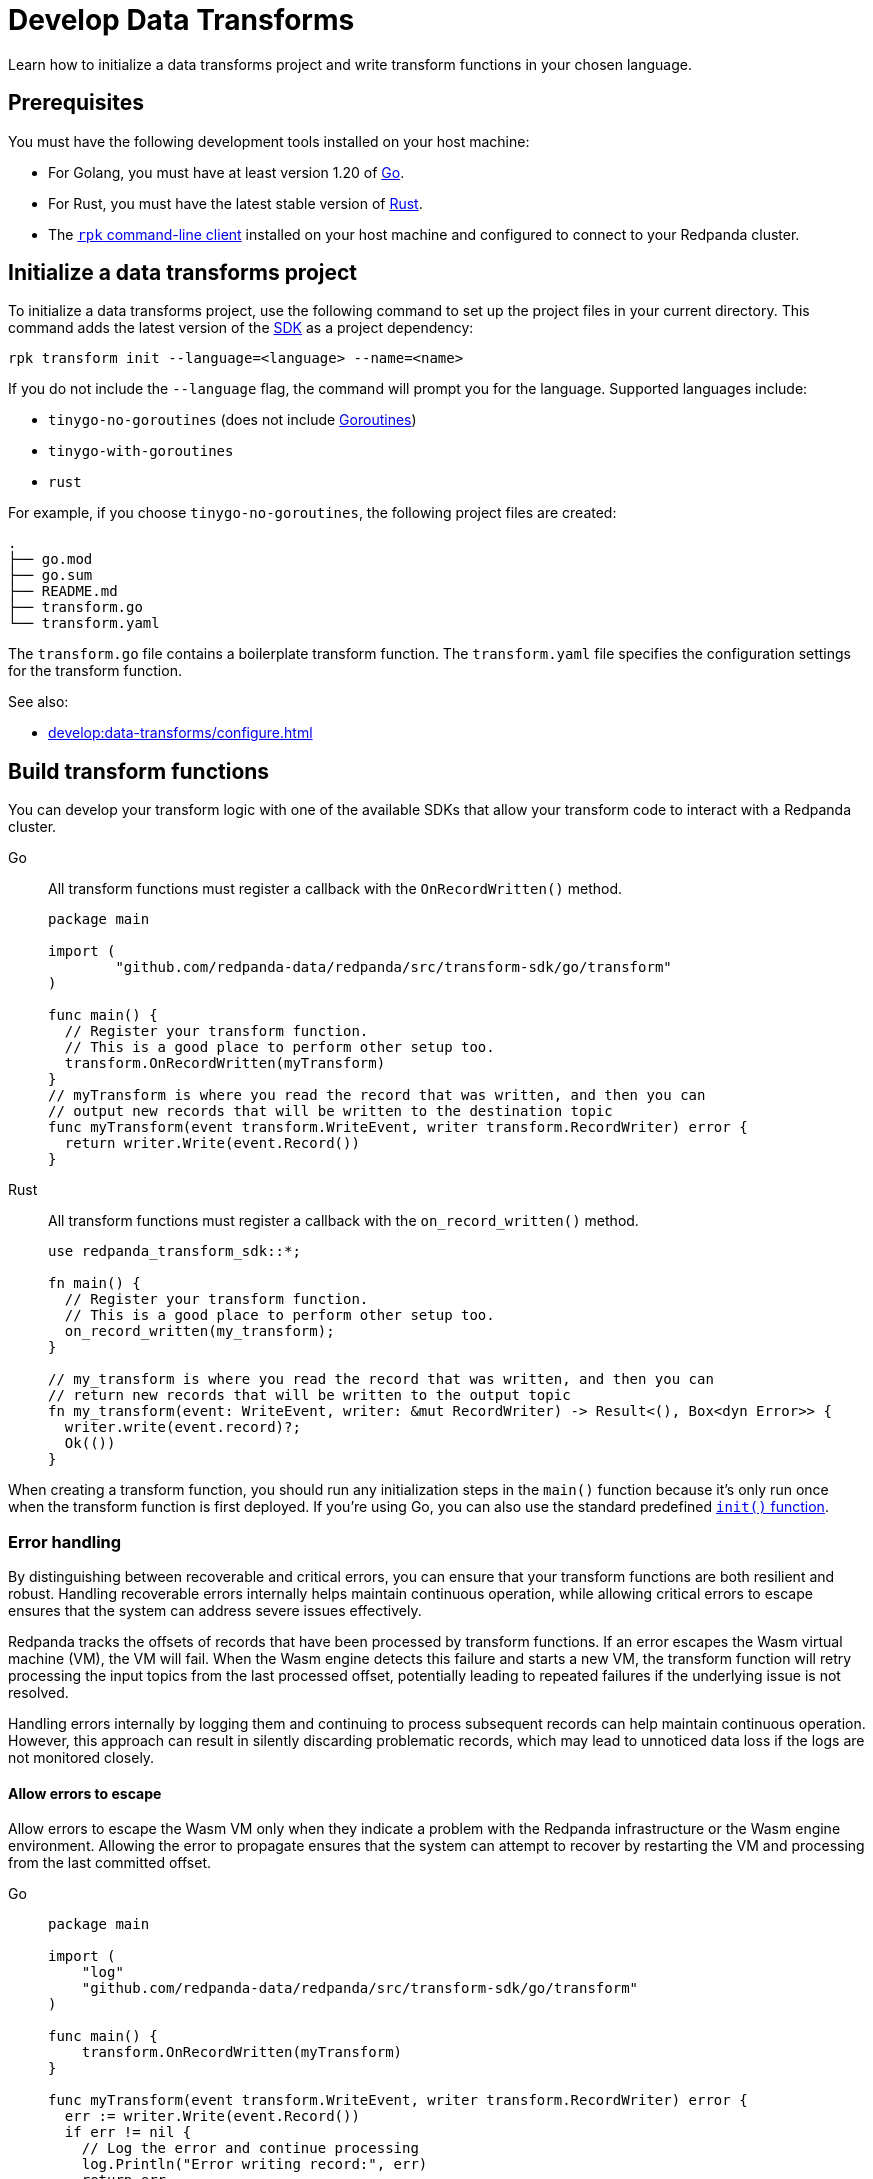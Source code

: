 = Develop Data Transforms
:description: Learn how to initialize a data transforms project and write transform functions in your chosen language.
:page-categories: Development, Stream Processing, Data Transforms

{description}

== Prerequisites

You must have the following development tools installed on your host machine:

* For Golang, you must have at least version 1.20 of https://go.dev/doc/install[Go^].
* For Rust, you must have the latest stable version of https://rustup.rs/[Rust].
* The xref:get-started:rpk-install.adoc[`rpk` command-line client] installed on your host machine and configured to connect to your Redpanda cluster.

[[init]]
== Initialize a data transforms project

To initialize a data transforms project, use the following command to set up the project files in your current directory. This command adds the latest version of the xref:reference:data-transforms/sdks.adoc[SDK] as a project dependency:

[source,bash]
----
rpk transform init --language=<language> --name=<name>
----

If you do not include the `--language` flag, the command will prompt you for the language. Supported languages include:

* `tinygo-no-goroutines` (does not include https://golangdocs.com/goroutines-in-golang[Goroutines])
* `tinygo-with-goroutines`
* `rust`

For example, if you choose `tinygo-no-goroutines`, the following project files are created:

[.no-copy]
----
.
├── go.mod
├── go.sum
├── README.md
├── transform.go
└── transform.yaml
----

The `transform.go` file contains a boilerplate transform function.
The `transform.yaml` file specifies the configuration settings for the transform function.

See also:

- xref:develop:data-transforms/configure.adoc[]

== Build transform functions

You can develop your transform logic with one of the available SDKs that allow your transform code to interact with a Redpanda cluster.

[tabs]
======
Go::
+
--
All transform functions must register a callback with the `OnRecordWritten()` method.

[source,go]
----
package main

import (
	"github.com/redpanda-data/redpanda/src/transform-sdk/go/transform"
)

func main() {
  // Register your transform function.
  // This is a good place to perform other setup too.
  transform.OnRecordWritten(myTransform)
}
// myTransform is where you read the record that was written, and then you can
// output new records that will be written to the destination topic
func myTransform(event transform.WriteEvent, writer transform.RecordWriter) error {
  return writer.Write(event.Record())
}
----
--
Rust::
+
--
All transform functions must register a callback with the `on_record_written()` method.

[source,rust]
----
use redpanda_transform_sdk::*;

fn main() {
  // Register your transform function.
  // This is a good place to perform other setup too.
  on_record_written(my_transform);
}

// my_transform is where you read the record that was written, and then you can
// return new records that will be written to the output topic
fn my_transform(event: WriteEvent, writer: &mut RecordWriter) -> Result<(), Box<dyn Error>> {
  writer.write(event.record)?;
  Ok(())
}
----
--
======

When creating a transform function, you should run any initialization steps in the `main()` function because it's only run once when the transform function is first deployed. If you're using Go, you can also use the standard predefined https://go.dev/doc/effective_go#init[`init()` function].

[[errors]]
=== Error handling

By distinguishing between recoverable and critical errors, you can ensure that your transform functions are both resilient and robust. Handling recoverable errors internally helps maintain continuous operation, while allowing critical errors to escape ensures that the system can address severe issues effectively.

Redpanda tracks the offsets of records that have been processed by transform functions. If an error escapes the Wasm virtual machine (VM), the VM will fail. When the Wasm engine detects this failure and starts a new VM, the transform function will retry processing the input topics from the last processed offset, potentially leading to repeated failures if the underlying issue is not resolved.

Handling errors internally by logging them and continuing to process subsequent records can help maintain continuous operation. However, this approach can result in silently discarding problematic records, which may lead to unnoticed data loss if the logs are not monitored closely.

==== Allow errors to escape

Allow errors to escape the Wasm VM only when they indicate a problem with the Redpanda infrastructure or the Wasm engine environment. Allowing the error to propagate ensures that the system can attempt to recover by restarting the VM and processing from the last committed offset.

[tabs]
======
Go::
+
--
[source,go]
----
package main

import (
    "log"
    "github.com/redpanda-data/redpanda/src/transform-sdk/go/transform"
)

func main() {
    transform.OnRecordWritten(myTransform)
}

func myTransform(event transform.WriteEvent, writer transform.RecordWriter) error {
  err := writer.Write(event.Record())
  if err != nil {
    // Log the error and continue processing
    log.Println("Error writing record:", err)
    return err
  }
  // Return nil if no error occurred
  return nil
}
----
--
Rust::
+
--
[source,rust]
----
use redpanda_transform_sdk::*;
use log::error;

fn main() {
  // Set up logging
  env_logger::init();
  on_record_written(my_transform);
}

fn my_transform(event: WriteEvent, writer: &mut RecordWriter) -> anyhow::Result<()> {
  let record = event.record;
  if let Err(err) = writer.write(record) {
    // Log the error
    error!("Error writing record: {}", err);
    // Return the error to propagate it
    return Err(err.into());
  }

  // Return OK if no error occurred
  Ok(())
}
----
--
======

To ensure that you are notified of any errors or issues in your data transforms, Redpanda provides metrics that you can use to monitor the state of your data transforms. See xref:develop:data-transforms/monitor.adoc[Monitor data transforms].

==== Handle errors internally

Use this approach for recoverable errors that can be logged and skipped without stopping the entire transform process. This ensures that processing continues for subsequent records, but requires careful monitoring of logs to detect and address any issues.

[tabs]
======
Go::
+
--
[source,go]
----
package main

import (
    "log"
    "github.com/redpanda-data/redpanda/src/transform-sdk/go/transform"
)

func main() {
    transform.OnRecordWritten(myTransform)
}

func myTransform(event transform.WriteEvent, writer transform.RecordWriter) error {
  record := event.Record()
  if record.Key == nil {
    // Log the error and continue processing
    log.Println("Error: Record key is nil")
    // Skip this record
    return nil
  }

  return writer.Write(record)
}
----
--
Rust::
+
--
[source,rust]
----
use redpanda_transform_sdk::*;
use log::error;

fn main() {
  // Set up logging
  env_logger::init();
  on_record_written(my_transform);
}

fn my_transform(event: WriteEvent, writer: &mut RecordWriter) -> anyhow::Result<()> {
  let record = event.record;
  if record.key().is_none() {
    // Log the error and continue processing
    error!("Error: Record key is nil");
    // Skip this record
    return Ok(());
  }

  return writer.write(record)
}
----
--
======

When you deploy this transform function, and produce a message without a key, you'll get the following in the logs:

[source,js,role="no-copy"]
----
{
  "body": {
    "stringValue": "2024/06/20 08:17:33 Error: Record key is nil\n"
  },
  "timeUnixNano": 1718871455235337000,
  "severityNumber": 13,
  "attributes": [
    {
      "key": "transform_name",
      "value": {
        "stringValue": "test"
      }
    },
    {
      "key": "node",
      "value": {
        "intValue": 0
      }
    }
  ]
}
----

You can view logs for transform functions using the `rpk transform logs <transform-function-name>` command.

See also:

- xref:develop:data-transforms/monitor#logs[View logs for transform functions]
- xref:develop:data-transforms/configure.adoc#log[Configure transform logging]
- xref:reference:rpk/rpk-transform/rp-transform-logs[]

=== Avoid state management

Relying on in-memory state across transform invocations can lead to inconsistencies and unpredictable behavior. Data transforms operate with at-least-once semantics, meaning a transform function might be executed more than once for a given record. Redpanda may also restart a transform function at any point, which causes its state to be lost.

[[env-vars]]
=== Access environment variables

You can access both xref:develop:data-transforms/configure.adoc#environment-variables[built-in and custom environment variables] in your transform function. In this example, the environment variables are checked once during initialization:

[tabs]
======
Go::
+
--
[source,go]
----
package main

import (
  "fmt"
  "os"
	"github.com/redpanda-data/redpanda/src/transform-sdk/go/transform"
)

func main() {
  // Check environment variables before registering the transform function.
  inputTopic, ok := os.LookupEnv("REDPANDA_INPUT_TOPIC")
  if ok {
    fmt.Printf("Input topic: %s\n", inputTopic)
  } else {
    fmt.Println("An input topic is not set")
  }

  outputTopic0, ok := os.LookupEnv("REDPANDA_OUTPUT_TOPIC_0")
  if ok {
    fmt.Printf("Output topic 0: %s\n", outputTopic0)
  } else {
    fmt.Println("An output topic is not set")
  }

  outputTopic1, ok := os.LookupEnv("REDPANDA_OUTPUT_TOPIC_1")
  if ok {
    fmt.Printf("Output topic 1: %s\n", outputTopic1)
  } else {
    fmt.Println("Only one output topic is set")
  }

  // Register your transform function.
  transform.OnRecordWritten(myTransform)
}

func myTransform(event transform.WriteEvent, writer transform.RecordWriter) error {
  return writer.Write(event.Record())
}
----
--
Rust::
+
--
[source,rust]
----
use redpanda_transform_sdk::*;
use std::env;
use log::error;

fn main() {
  // Set up logging
  env_logger::init();

  // Check environment variables before registering the transform function.
  match env::var("REDPANDA_INPUT_TOPIC") {
    Ok(input_topic) => println!("Input topic: {}", input_topic),
    Err(_) => println!("An input topic is not set"),
  }

  match env::var("REDPANDA_OUTPUT_TOPIC_0") {
    Ok(output_topic_0) => println!("Output topic 0: {}", output_topic_0),
    Err(_) => println!("An output topic is not set"),
  }

  match env::var("REDPANDA_OUTPUT_TOPIC_1") {
    Ok(output_topic_1) => println!("Output topic 1: {}", output_topic_1),
    Err(_) => println!("Only one output topic is set"),
  }

  // Register your transform function.
  on_record_written(my_transform);
}

fn my_transform(_event: WriteEvent, _writer: &mut RecordWriter) -> anyhow::Result<()> {
  Ok(())
}
----
--
======

=== Connect to the Schema Registry

You can use the Schema Registry client library to read and write schemas as well as serialize and deserialize records. This client library is useful when working with schema-based topics in your data transforms.

See also:

- xref:manage:schema-reg/schema-reg-overview.adoc[]
- xref:reference:data-transforms/golang-sdk.adoc[Go Schema Registry client reference]
- xref:reference:data-transforms/rust-sdk.adoc[Rust Schema Registry client reference]

==== Initialize the Schema Registry client

First, initialize the Schema Registry client. This client will interact with the local Redpanda Schema Registry.

[tabs]
======
Go::
+
--
[source,go]
----
package main

import (
  "context"
  "fmt"
	"github.com/redpanda-data/redpanda/src/transform-sdk/go/transform"
	"github.com/redpanda-data/redpanda/src/transform-sdk/go/transform/sr"
)

func main() {
  client := sr.NewClient()

  // Register your transform function.
  transform.OnRecordWritten(myTransform)
}

func myTransform(event transform.WriteEvent, writer transform.RecordWriter) error {
  // Use the client...
  return writer.Write(event.Record())
}
----
--
Rust::
+
--
[source,rust]
----
use redpanda_transform_sdk::*;
use redpanda_transform_sdk_sr::{SchemaRegistryClient};

fn main() {
  // Initialize the Schema Registry client
  let client = SchemaRegistryClient::new();

  // Register your transform function.
  on_record_written(my_transform);
}

fn my_transform(_event: WriteEvent, _writer: &mut RecordWriter) -> anyhow::Result<()> {
  // Use the client
  Ok(())
}
----
--
======

==== Read schemas from the Schema Registry

Use the client to read schemas from the Schema Registry. This example demonstrates how to look up a schema by its ID.

NOTE: The Schema Registry client caches the results of schema lookups by both ID and version to avoid repeated requests to the cluster.

[tabs]
======
Go::
+
--
[source,go]
----
package main

import (
  "context"
  "fmt"
  "github.com/redpanda-data/redpanda/src/transform-sdk/go/transform"
  "github.com/redpanda-data/redpanda/src/transform-sdk/go/transform/sr"
)

func main() {
  // Initialize the Schema Registry client
  client := sr.NewClient()

  // Register your transform function.
  transform.OnRecordWritten(myTransform)
}

func myTransform(event transform.WriteEvent, writer transform.RecordWriter) error {
  // Lookup schema by ID
  schema, err := client.LookupSchemaById(1)
  if err != nil {
    panic(err)
  }

  fmt.Println("Schema:", schema.Schema)
  return writer.Write(event.Record())
}
----
--
Rust::
+
--
[source,rust]
----
use redpanda_transform_sdk::*;
use redpanda_transform_sdk_sr::{SchemaRegistryClient, SchemaId};
use anyhow::Result;

fn main() -> Result<()> {
  // Initialize the Schema Registry client
  let client = SchemaRegistryClient::new();

  // Register your transform function.
  on_record_written(|event, writer| my_transform(event, writer, &client));
}

fn my_transform(
  _event: WriteEvent,
  _writer: &mut RecordWriter,
  client: &SchemaRegistryClient,
) -> anyhow::Result<()> {
  // Lookup schema by ID
  match client.lookup_schema_by_id(SchemaId(1)) {
    Ok(schema) => {
      println!("Schema: {:?}", schema.schema());
    },
    Err(err) => {
      panic!("Failed to lookup schema: {:?}", err);
    },
  }
  Ok(())
}

----
--
======

==== Write schemas to the Schema Registry

You can also create new schemas and register them in the Schema Registry.

[tabs]
======
Go::
+
--
[source,go]
----
package main

import (
  "fmt"
	"github.com/redpanda-data/redpanda/src/transform-sdk/go/transform"
	"github.com/redpanda-data/redpanda/src/transform-sdk/go/transform/sr"
)

func main() {
  client := sr.NewClient()

  schema := sr.Schema{
    Schema: `{"type":"record","name":"MyRecord","fields":[{"name":"name","type":"string"},{"name":"age","type":"int"}]}`,
    Type: sr.TypeAvro,
  }

  subjectSchema, err := client.CreateSchema("my_subject", schema)
  if err != nil {
    println("unable to register schema: ", err)
  }

  fmt.Println("Registered new schema ID:", subjectSchema.ID)
  transform.OnRecordWritten(myTransform)
}

// Required callback, even if it does nothing
func myTransform(event transform.WriteEvent, writer transform.RecordWriter) error {
  return nil
}
----
--
Rust::
+
--
[source,rust]
----
use redpanda_transform_sdk::*;
use redpanda_transform_sdk_sr::{SchemaRegistryClient, Schema};
use anyhow::Result;

fn main() -> Result<()> {
  // Initialize the Schema Registry client
  let mut client = SchemaRegistryClient::new();

  // Define the schema
  let schema = Schema::new_avro(
    r#"{"type":"record","name":"MyRecord","fields":[{"name":"name","type":"string"},{"name":"age","type":"int"}]}"#.to_string(),
    vec![],
  );

  // Register the schema
  match client.create_schema("my_subject", schema) {
    Ok(subject_schema) => {
      println!("Registered new schema ID: {:?}", subject_schema.id());
    },
    Err(err) => {
      println!("Unable to register schema: {:?}", err);
    },
  }

  // Set up the transform function
  on_record_written(my_transform);
}

// Required callback, even if it does nothing
fn my_transform(_event: WriteEvent, _writer: &mut RecordWriter) -> Result<()> {
  Ok(())
}
----
--
======

==== Serialize records

After obtaining a schema, use it to serialize records into binary format.

[tabs]
======
Go::
+
--
[source,go]
----
package main

import (
  "fmt"
  "github.com/redpanda-data/redpanda/src/transform-sdk/go/transform"
  "github.com/redpanda-data/redpanda/src/transform-sdk/go/transform/sr"
  avro "github.com/linkedin/goavro/v2"
)

func main() {
  // Define the Avro schema as a JSON string
  schemaStr := `{"type":"record","name":"MyRecord","fields":[{"name":"name","type":"string"},{"name":"age","type":"int"}]}`

  // Create a new Avro codec using the schema
  codec, err := avro.NewCodec(schemaStr)
  if err != nil {
    panic(err) // If codec creation fails, panic
  }

  // Create a record that matches the Avro schema
  record := map[string]interface{}{
    "name": "Redpanda",
    "age":  5,
  }

  // Serialize the record into Avro binary format
  binary, err := codec.BinaryFromNative(nil, record)
  if err != nil {
    panic(err) // If serialization fails, panic
  }

  // Print the encoded binary data
  fmt.Println("Encoded binary:", binary)

  // Register a callback for handling records written to the input topic
  transform.OnRecordWritten(myTransform)
}

// Required callback, even if it does nothing
func myTransform(event transform.WriteEvent, writer transform.RecordWriter) error {
  return nil
}

----
--
Rust::
+
--
[source,rust]
----
use apache_avro::{Schema, Writer, types::Value};
use redpanda_transform_sdk::*;
use redpanda_transform_sdk_sr::{SchemaRegistryClient, Schema as RPDSchema};
use std::collections::HashMap;
use anyhow::Result;

fn main() -> Result<()> {
  // Define the schema as a string
  let schema_str = r#"{"type":"record","name":"MyRecord","fields":[{"name":"name","type":"string"},{"name":"age","type":"int"}]}"#;

  // Parse the schema string into an Avro schema
  let avro_schema = Schema::parse_str(schema_str).expect("Failed to parse Avro schema");

  // Create a record based on the schema
  let mut record: HashMap<String, Value> = HashMap::new();
  record.insert("name".to_string(), Value::String("Redpanda".to_string()));
  record.insert("age".to_string(), Value::Int(5));

  // Serialize the record into a binary format using the Avro schema
  let mut writer = Writer::new(&avro_schema, Vec::new());
  writer.append(Value::Record(vec![
    ("name".to_string(), record["name"].clone()),
    ("age".to_string(), record["age"].clone()),
  ])).expect("Failed to write record");
  let encoded_binary = writer.into_inner().expect("Failed to get binary data");

  println!("Encoded binary: {:?}", encoded_binary);

  // Initialize the Schema Registry client
  let mut client = SchemaRegistryClient::new();

  // Register the schema in the Schema Registry
  let schema = RPDSchema::new_avro(schema_str.to_string(), vec![]);
  let subject_schema = client.create_schema("my_subject", schema)?;
  println!("Registered new schema ID: {:?}", subject_schema.id());

  // Register the transform function
  on_record_written(my_transform);
}

// Required callback, even if it does nothing
fn my_transform(_event: WriteEvent, _writer: &mut RecordWriter) -> Result<()> {
  Ok(())
}

----
--
======

== Next steps

xref:develop:data-transforms/configure.adoc[]

== Suggested reading

- xref:develop:data-transforms/how-transforms-work.adoc[]
- xref:reference:data-transforms/golang-sdk.adoc[]
- xref:reference:data-transforms/rust-sdk.adoc[]
- xref:reference:rpk/rpk-transform/rpk-transform.adoc[`rpk transform` commands]
